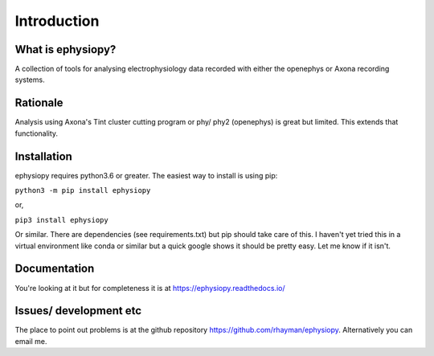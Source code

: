Introduction
============

What is ephysiopy?
------------------

A collection of tools for analysing electrophysiology data recorded with either the openephys or Axona recording
systems.

Rationale
---------

Analysis using Axona's Tint cluster cutting program or phy/ phy2 (openephys) is great but limited. This extends that functionality.

Installation
------------

ephysiopy requires python3.6 or greater. The easiest way to install is using pip:

``python3 -m pip install ephysiopy``

or,

``pip3 install ephysiopy``

Or similar. There are dependencies (see requirements.txt) but pip should take care of this. I haven't yet tried this in a virtual environment like conda or similar but a quick google shows it should be pretty easy. Let me know if it isn't.

Documentation
-------------

You're looking at it but for completeness it is at `https://ephysiopy.readthedocs.io/ <https://ephysiopy.readthedocs.io/>`_

Issues/ development etc
-----------------------

The place to point out problems is at the github repository `https://github.com/rhayman/ephysiopy <https://github.com/rhayman/ephysiopy>`_. Alternatively you can email me.